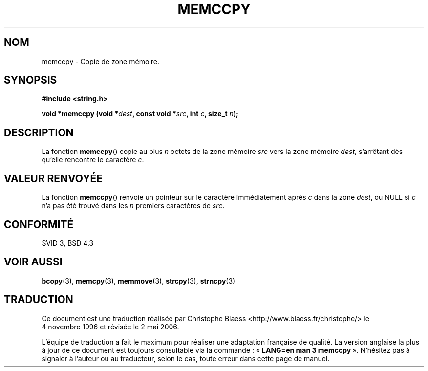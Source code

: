 .\" Copyright 1993 David Metcalfe (david@prism.demon.co.uk)
.\"
.\" Permission is granted to make and distribute verbatim copies of this
.\" manual provided the copyright notice and this permission notice are
.\" preserved on all copies.
.\"
.\" Permission is granted to copy and distribute modified versions of this
.\" manual under the conditions for verbatim copying, provided that the
.\" entire resulting derived work is distributed under the terms of a
.\" permission notice identical to this one
.\"
.\" Since the Linux kernel and libraries are constantly changing, this
.\" manual page may be incorrect or out-of-date.  The author(s) assume no
.\" responsibility for errors or omissions, or for damages resulting from
.\" the use of the information contained herein.  The author(s) may not
.\" have taken the same level of care in the production of this manual,
.\" which is licensed free of charge, as they might when working
.\" professionally.
.\"
.\" Formatted or processed versions of this manual, if unaccompanied by
.\" the source, must acknowledge the copyright and authors of this work.
.\"
.\" References consulted:
.\"     Linux libc source code
.\"     Lewine's _POSIX Programmer's Guide_ (O'Reilly & Associates, 1991)
.\"     386BSD man pages
.\" Modified Sat Jul 24 18:57:24 1993 by Rik Faith (faith@cs.unc.edu)
.\"
.\" Traduction 04/11/1996 par Christophe Blaess (ccb@club-internet.fr)
.\" Màj 21/07/2003 LDP-1.56
.\" Màj 01/05/2006 LDP-1.67.1
.\"
.TH MEMCCPY 3 "10 avril 1993" LDP "Manuel du programmeur Linux"
.SH NOM
memccpy \- Copie de zone mémoire.
.SH SYNOPSIS
.nf
.B #include <string.h>
.sp
.BI "void *memccpy (void *" dest ", const void *" src ", int " c ", size_t " n );
.fi
.SH DESCRIPTION
La fonction \fBmemccpy\fP() copie au plus \fIn\fP octets de la zone mémoire
\fIsrc\fP vers la zone mémoire \fIdest\fP, s'arrêtant dès qu'elle rencontre
le caractère \fIc\fP.
.SH "VALEUR RENVOYÉE"
La fonction \fBmemccpy\fP() renvoie un pointeur sur le caractère immédiatement
après \fIc\fP dans la zone \fIdest\fP, ou NULL si \fIc\fP n'a pas été trouvé
dans les \fIn\fP premiers caractères de \fIsrc\fP.
.SH "CONFORMITÉ"
SVID 3, BSD 4.3
.SH "VOIR AUSSI"
.BR bcopy (3),
.BR memcpy (3),
.BR memmove (3),
.BR strcpy (3),
.BR strncpy (3)
.SH TRADUCTION
.PP
Ce document est une traduction réalisée par Christophe Blaess
<http://www.blaess.fr/christophe/> le 4\ novembre\ 1996
et révisée le 2\ mai\ 2006.
.PP
L'équipe de traduction a fait le maximum pour réaliser une adaptation
française de qualité. La version anglaise la plus à jour de ce document est
toujours consultable via la commande\ : «\ \fBLANG=en\ man\ 3\ memccpy\fR\ ».
N'hésitez pas à signaler à l'auteur ou au traducteur, selon le cas, toute
erreur dans cette page de manuel.
